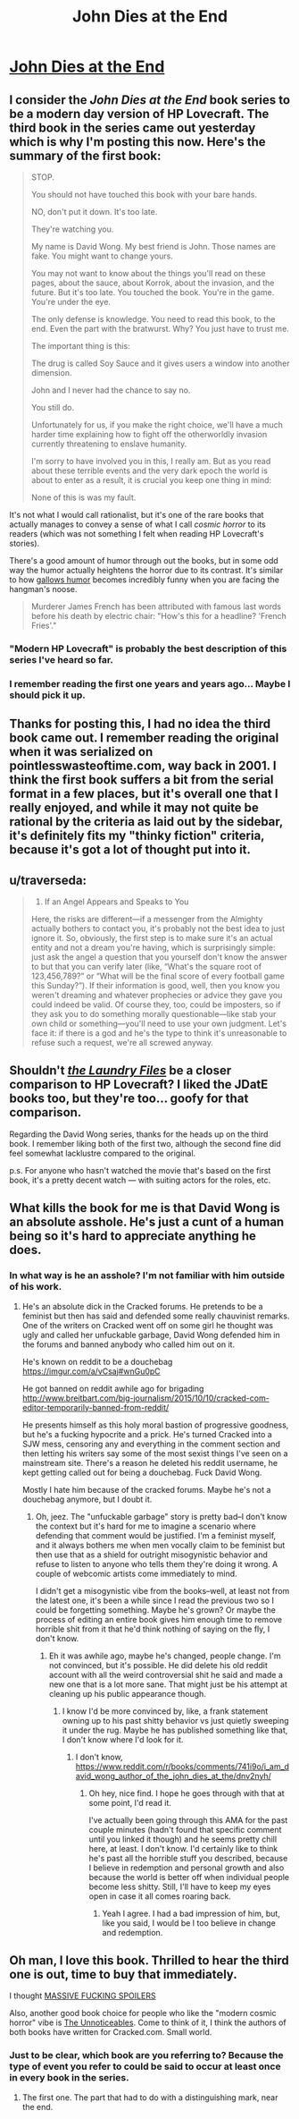 #+TITLE: John Dies at the End

* [[https://www.amazon.com/gp/product/B06XCQCG37/ref=series_rw_dp_sw][John Dies at the End]]
:PROPERTIES:
:Author: xamueljones
:Score: 16
:DateUnix: 1507069661.0
:DateShort: 2017-Oct-04
:END:

** I consider the /John Dies at the End/ book series to be a modern day version of HP Lovecraft. The third book in the series came out yesterday which is why I'm posting this now. Here's the summary of the first book:

#+begin_quote
  STOP.

  You should not have touched this book with your bare hands.

  NO, don't put it down. It's too late.

  They're watching you.

  My name is David Wong. My best friend is John. Those names are fake. You might want to change yours.

  You may not want to know about the things you'll read on these pages, about the sauce, about Korrok, about the invasion, and the future. But it's too late. You touched the book. You're in the game. You're under the eye.

  The only defense is knowledge. You need to read this book, to the end. Even the part with the bratwurst. Why? You just have to trust me.

  The important thing is this:

  The drug is called Soy Sauce and it gives users a window into another dimension.

  John and I never had the chance to say no.

  You still do.

  Unfortunately for us, if you make the right choice, we'll have a much harder time explaining how to fight off the otherworldly invasion currently threatening to enslave humanity.

  I'm sorry to have involved you in this, I really am. But as you read about these terrible events and the very dark epoch the world is about to enter as a result, it is crucial you keep one thing in mind:

  None of this is was my fault.
#+end_quote

It's not what I would call rationalist, but it's one of the rare books that actually manages to convey a sense of what I call /cosmic horror/ to its readers (which was not something I felt when reading HP Lovecraft's stories).

There's a good amount of humor through out the books, but in some odd way the humor actually heightens the horror due to its contrast. It's similar to how [[https://en.wikipedia.org/wiki/Gallows_humor#Examples][gallows humor]] becomes incredibly funny when you are facing the hangman's noose.

#+begin_quote
  Murderer James French has been attributed with famous last words before his death by electric chair: "How's this for a headline? 'French Fries'."
#+end_quote
:PROPERTIES:
:Author: xamueljones
:Score: 15
:DateUnix: 1507070132.0
:DateShort: 2017-Oct-04
:END:

*** "Modern HP Lovecraft" is probably the best description of this series I've heard so far.
:PROPERTIES:
:Author: EthanCC
:Score: 3
:DateUnix: 1507073127.0
:DateShort: 2017-Oct-04
:END:


*** I remember reading the first one years and years ago... Maybe I should pick it up.
:PROPERTIES:
:Author: CarVac
:Score: 2
:DateUnix: 1507072276.0
:DateShort: 2017-Oct-04
:END:


** Thanks for posting this, I had no idea the third book came out. I remember reading the original when it was serialized on pointlesswasteoftime.com, way back in 2001. I think the first book suffers a bit from the serial format in a few places, but it's overall one that I really enjoyed, and while it may not quite be rational by the criteria as laid out by the sidebar, it's definitely fits my "thinky fiction" criteria, because it's got a lot of thought put into it.
:PROPERTIES:
:Author: alexanderwales
:Score: 9
:DateUnix: 1507077345.0
:DateShort: 2017-Oct-04
:END:


** u/traverseda:
#+begin_quote

  1. If an Angel Appears and Speaks to You

  Here, the risks are different---if a messenger from the Almighty actually bothers to contact you, it's probably not the best idea to just ignore it. So, obviously, the first step is to make sure it's an actual entity and not a dream you're having, which is surprisingly simple: just ask the angel a question that you yourself don't know the answer to but that you can verify later (like, “What's the square root of 123,456,789?” or “What will be the final score of every football game this Sunday?”). If their information is good, well, then you know you weren't dreaming and whatever prophecies or advice they gave you could indeed be valid. Of course they, too, could be imposters, so if they ask you to do something morally questionable---like stab your own child or something---you'll need to use your own judgment. Let's face it: if there is a god and he's the type to think it's unreasonable to refuse such a request, we're all screwed anyway.
#+end_quote
:PROPERTIES:
:Author: traverseda
:Score: 3
:DateUnix: 1507201165.0
:DateShort: 2017-Oct-05
:END:


** Shouldn't [[https://www.goodreads.com/series/50764-laundry-files][/the Laundry Files/]] be a closer comparison to HP Lovecraft? I liked the JDatE books too, but they're too... goofy for that comparison.

Regarding the David Wong series, thanks for the heads up on the third book. I remember liking both of the first two, although the second fine did feel somewhat lacklustre compared to the original.

p.s. For anyone who hasn't watched the movie that's based on the first book, it's a pretty decent watch --- with suiting actors for the roles, etc.
:PROPERTIES:
:Author: OutOfNiceUsernames
:Score: 3
:DateUnix: 1507130493.0
:DateShort: 2017-Oct-04
:END:


** What kills the book for me is that David Wong is an absolute asshole. He's just a cunt of a human being so it's hard to appreciate anything he does.
:PROPERTIES:
:Author: 1jl
:Score: 3
:DateUnix: 1507150388.0
:DateShort: 2017-Oct-05
:END:

*** In what way is he an asshole? I'm not familiar with him outside of his work.
:PROPERTIES:
:Author: CeruleanTresses
:Score: 4
:DateUnix: 1507151397.0
:DateShort: 2017-Oct-05
:END:

**** He's an absolute dick in the Cracked forums. He pretends to be a feminist but then has said and defended some really chauvinist remarks. One of the writers on Cracked went off on some girl he thought was ugly and called her unfuckable garbage, David Wong defended him in the forums and banned anybody who called him out on it.

He's known on reddit to be a douchebag [[https://imgur.com/a/vCsaj#wnGu0pC]]

He got banned on reddit awhile ago for brigading [[http://www.breitbart.com/big-journalism/2015/10/10/cracked-com-editor-temporarily-banned-from-reddit/]]

He presents himself as this holy moral bastion of progressive goodness, but he's a fucking hypocrite and a prick. He's turned Cracked into a SJW mess, censoring any and everything in the comment section and then letting his writers say some of the most sexist things I've seen on a mainstream site. There's a reason he deleted his reddit username, he kept getting called out for being a douchebag. Fuck David Wong.

Mostly I hate him because of the cracked forums. Maybe he's not a douchebag anymore, but I doubt it.
:PROPERTIES:
:Author: 1jl
:Score: 2
:DateUnix: 1507152323.0
:DateShort: 2017-Oct-05
:END:

***** Oh, jeez. The "unfuckable garbage" story is pretty bad--I don't know the context but it's hard for me to imagine a scenario where defending that comment would be justified. I'm a feminist myself, and it always bothers me when men vocally claim to be feminist but then use that as a shield for outright misogynistic behavior and refuse to listen to anyone who tells them they're doing it wrong. A couple of webcomic artists come immediately to mind.

I didn't get a misogynistic vibe from the books--well, at least not from the latest one, it's been a while since I read the previous two so I could be forgetting something. Maybe he's grown? Or maybe the process of editing an entire book gives him enough time to remove horrible shit from it that he'd think nothing of saying on the fly, I don't know.
:PROPERTIES:
:Author: CeruleanTresses
:Score: 5
:DateUnix: 1507152790.0
:DateShort: 2017-Oct-05
:END:

****** Eh it was awhile ago, maybe he's changed, people change. I'm not convinced, but it's possible. He did delete his old reddit account with all the weird controversial shit he said and made a new one that is a lot more sane. That might just be his attempt at cleaning up his public appearance though.
:PROPERTIES:
:Author: 1jl
:Score: 1
:DateUnix: 1507153348.0
:DateShort: 2017-Oct-05
:END:

******* I know I'd be more convinced by, like, a frank statement owning up to his past shitty behavior vs just quietly sweeping it under the rug. Maybe he has published something like that, I don't know where I'd look for it.
:PROPERTIES:
:Author: CeruleanTresses
:Score: 1
:DateUnix: 1507153606.0
:DateShort: 2017-Oct-05
:END:

******** I don't know, [[https://www.reddit.com/r/books/comments/741i9o/i_am_david_wong_author_of_the_john_dies_at_the/dnv2nyh/]]
:PROPERTIES:
:Author: 1jl
:Score: 2
:DateUnix: 1507153765.0
:DateShort: 2017-Oct-05
:END:

********* Oh hey, nice find. I hope he goes through with that at some point, I'd read it.

I've actually been going through this AMA for the past couple minutes (hadn't found that specific comment until you linked it though) and he seems pretty chill here, at least. I don't know. I'd certainly like to think he's past all the horrible stuff you described, because I believe in redemption and personal growth and also because the world is better off when individual people become less shitty. Still, I'll have to keep my eyes open in case it all comes roaring back.
:PROPERTIES:
:Author: CeruleanTresses
:Score: 1
:DateUnix: 1507154064.0
:DateShort: 2017-Oct-05
:END:

********** Yeah I agree. I had a bad impression of him, but, like you said, I would be I too believe in change and redemption.
:PROPERTIES:
:Author: 1jl
:Score: 3
:DateUnix: 1507154353.0
:DateShort: 2017-Oct-05
:END:


** Oh man, I love this book. Thrilled to hear the third one is out, time to buy that immediately.

I thought [[#s][MASSIVE FUCKING SPOILERS]]

Also, another good book choice for people who like the "modern cosmic horror" vibe is [[https://www.amazon.com/Unnoticeables-Novel-Vicious-Circuit/dp/1491530871][The Unnoticeables]]. Come to think of it, I think the authors of both books have written for Cracked.com. Small world.
:PROPERTIES:
:Author: CeruleanTresses
:Score: 2
:DateUnix: 1507086714.0
:DateShort: 2017-Oct-04
:END:

*** Just to be clear, which book are you referring to? Because the type of event you refer to could be said to occur at least once in every book in the series.
:PROPERTIES:
:Author: xamueljones
:Score: 1
:DateUnix: 1507095531.0
:DateShort: 2017-Oct-04
:END:

**** The first one. The part that had to do with a distinguishing mark, near the end.
:PROPERTIES:
:Author: CeruleanTresses
:Score: 1
:DateUnix: 1507097685.0
:DateShort: 2017-Oct-04
:END:
